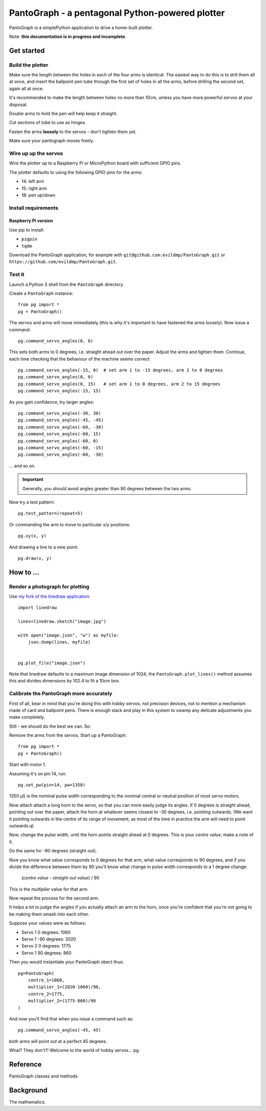 PantoGraph - a pentagonal Python-powered plotter
================================================

PantoGraph is a simplePython application to drive a home-built plotter.

.. image:: /images/plotter.jpg
   :alt: 'The PantoGraph plotter'

Note: **this documentation is in progress and incomplete**.

Get started
-----------

Build the plotter
~~~~~~~~~~~~~~~~~

Make sure the length between the holes in each of the four arms is identical. The easiest way to
do this is to drill them all at once, and insert the ballpoint pen tube through the first set of
holes in all the arms, before drilling the second set, again all at once.

It's recommended to make the length between holes no more than 10cm, unless you have more powerful
servos at your disposal.

Double arms to hold the pen will help keep it straight.

Cut sections of tube to use as hinges.

Fasten the arms **loosely** to the servos - don't tighten them yet.

Make sure your pantograph moves freely.


Wire up up the servos
~~~~~~~~~~~~~~~~~~~~~

Wire the plotter up to a Raspberry Pi or MicroPython board with sufficient GPIO pins.

The plotter defaults to using the following GPIO pins for the arms:

* 14: left arm
* 15: right arm
* 18: pen up/down


Install requirements
~~~~~~~~~~~~~~~~~~~~

Raspberry Pi version
^^^^^^^^^^^^^^^^^^^^

Use pip to install:

* ``pigpio``
* ``tqdm``

Download the PantoGraph application, for example with ``git@github.com:evildmp/PantoGraph.git`` or
``https://github.com/evildmp/PantoGraph.git``.


Test it
~~~~~~~

Launch a Python 3 shell from the ``PantoGraph`` directory.

Create a ``PantoGraph`` instance::

    from pg import *
    pg = PantoGraph()

The servos and arms will move immediately (this is why it's important to have fastened the arms
loosely). Now issue a command::

    pg.command_servo_angles(0, 0)

This sets both arms to 0 degrees, i.e. straight ahead out over the paper. Adjust the arms and
tighten them. Continue, each time checking that the behaviour of the machine seems correct::

    pg.command_servo_angles(-15, 0)  # set arm 1 to -15 degrees, arm 2 to 0 degrees
    pg.command_servo_angles(0, 0)
    pg.command_servo_angles(0, 15)   # set arm 1 to 0 degrees, arm 2 to 15 degrees
    pg.command_servo_angles(-15, 15)

As you gain confidence, try larger angles::

    pg.command_servo_angles(-30, 30)
    pg.command_servo_angles(-45, -45)
    pg.command_servo_angles(-60, -30)
    pg.command_servo_angles(-60, 15)
    pg.command_servo_angles(-60, 0)
    pg.command_servo_angles(-60, -15)
    pg.command_servo_angles(-60, -30)

... and so on.

..  important::

    Generally, you should avoid angles greater than 90 degrees between the two arms.

Now try a test pattern::

    pg.test_pattern(repeat=5)

Or commanding the arm to move to particular x/y positions::

    pg.xy(x, y)

And drawing a line to a new point::

    pg.draw(x, y)


How to ...
----------

Render a photograph for plotting
~~~~~~~~~~~~~~~~~~~~~~~~~~~~~~~~

Use `my fork of the linedraw application <https://github.com/evildmp/linedraw>`_::

    import linedraw

    lines=linedraw.sketch("image.jpg")

    with open("image.json", "w") as myfile:
        json.dump(lines, myfile)


    pg.plot_file("image.json")

Note that linedraw defaults to a maximum image dimension of 1024; the ``PantoGraph.plot_lines()``
method assumes this and divides dimensions by 102.4 to fit a 10cm box.


Calibrate the PantoGraph more accurately
~~~~~~~~~~~~~~~~~~~~~~~~~~~~~~~~~~~~~~~~

First of all, bear in mind that you're doing this with hobby servos, not precision devices, not to
mention a mechanism made of card and ballpoint pens. There is enough slack and play in this system
to swamp any delicate adjustments you make completely.

Still - we should do the best we can. So:

Remove the arms from the servos. Start up a PantoGraph::

    from pg import *
    pg = PantoGraph()

Start with motor 1.

Assuming it's on pin 14, run::

    pg.set_pw(pin=14, pw=1350)

1350 µS is the nominal pulse width corresponding to the nominal central or neutral position of
most servo motors.

Now attach attach a long horn to the servo, so that you can more easily judge its angles. If 0
degrees is straight ahead, pointing out over the paper, attach the horn at whatever seems closest
to -30 degrees, i.e. pointing outwards. (We want it pointing outwards in the centre of its range of
movement, as most of the time in practice the arm will need to point outwards.q)

Now, change the pulse width, until the horn points straight ahead at 0 degrees. This is your
*centre value*; make a note of it.

Do the same for -90 degrees (straight out).

Now you know what value corresponds to 0 degrees for that arm, what value corresponds to 90
degrees, and if you divide the difference between them by 90 you'll know what change in pulse width
corresponds to a 1 degree change:

    (*centre value* - *straight out value*) / 90

This is the *multiplier* value for that arm.

Now repeat the process for the second arm.

It helps a lot to judge the angles if you actually attach an arm to the horn, once you're confident
that you're not going to be making them smash into each other.

Suppose your values were as follows:

* Servo 1 0 degrees: 1060
* Servo 1 -90 degrees: 2020
* Servo 2 0 degrees: 1775
* Servo 1 90 degrees: 860

Then you would instantiate your PantoGraph obect thus::

    pg=PantoGraph(
        centre_1=1060,
        multiplier_1=(2020-1060)/90,
        centre_2=1775,
        multiplier_2=(1775-860)/90
    )

And now you'll find that when you issue a command such as::

    pg.command_servo_angles(-45, 45)

both arms will point out at a perfect 45 degrees.

What? They don't?! Welcome to the world of hobby servos...
pg.

Reference
---------

PantoGraph classes and methods


Background
----------

The mathematics.